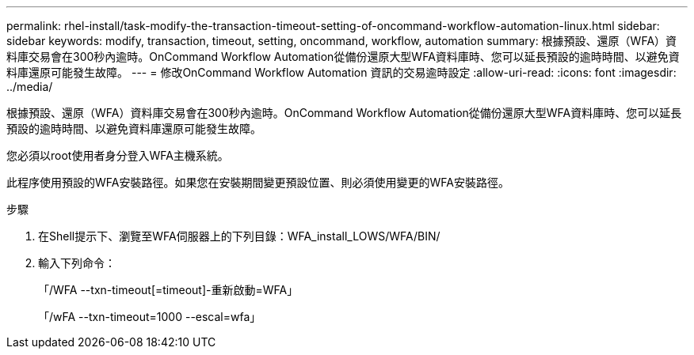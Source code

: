 ---
permalink: rhel-install/task-modify-the-transaction-timeout-setting-of-oncommand-workflow-automation-linux.html 
sidebar: sidebar 
keywords: modify, transaction, timeout, setting, oncommand, workflow, automation 
summary: 根據預設、還原（WFA）資料庫交易會在300秒內逾時。OnCommand Workflow Automation從備份還原大型WFA資料庫時、您可以延長預設的逾時時間、以避免資料庫還原可能發生故障。 
---
= 修改OnCommand Workflow Automation 資訊的交易逾時設定
:allow-uri-read: 
:icons: font
:imagesdir: ../media/


[role="lead"]
根據預設、還原（WFA）資料庫交易會在300秒內逾時。OnCommand Workflow Automation從備份還原大型WFA資料庫時、您可以延長預設的逾時時間、以避免資料庫還原可能發生故障。

您必須以root使用者身分登入WFA主機系統。

此程序使用預設的WFA安裝路徑。如果您在安裝期間變更預設位置、則必須使用變更的WFA安裝路徑。

.步驟
. 在Shell提示下、瀏覽至WFA伺服器上的下列目錄：WFA_install_LOWS/WFA/BIN/
. 輸入下列命令：
+
「/WFA --txn-timeout[=timeout]-重新啟動=WFA」

+
「/wFA --txn-timeout=1000 --escal=wfa」


